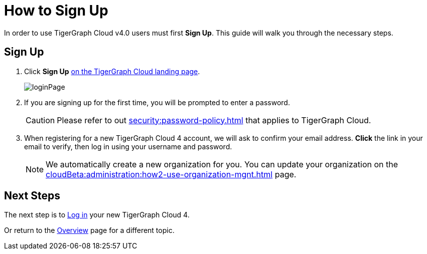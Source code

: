 = How to Sign Up
:experimental:

In order to use TigerGraph Cloud v4.0 users must first btn:[Sign Up].
This guide will walk you through the necessary steps.

== Sign Up
. Click btn:[Sign Up] https://beta.tgcloud.io[on the TigerGraph Cloud landing page].
+
image::loginPage.png[]

. If you are signing up for the first time, you will be prompted to enter a password.
+
[CAUTION]
Please refer to out xref:security:password-policy.adoc[] that applies to TigerGraph Cloud.

. When registering for a new TigerGraph Cloud 4 account, we will ask to confirm your email address.
btn:[ Click ] the link in your email to verify, then log in using your username and password.
+
[NOTE]
====
We automatically create a new organization for you.
You can update your organization on the xref:cloudBeta:administration:how2-use-organization-mgnt.adoc[] page.
====

== Next Steps

The next step is to xref:how2-login.adoc[Log in] your new TigerGraph Cloud 4.

Or return to the  xref:cloudBeta:overview:index.adoc[Overview] page for a different topic.



